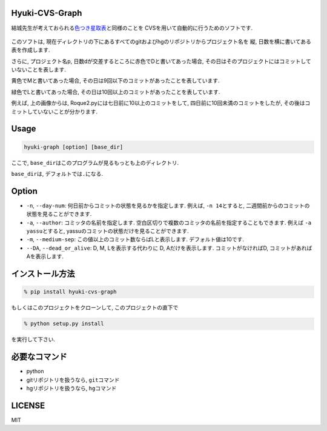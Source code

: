 Hyuki-CVS-Graph
===============
.. image:: https://travis-ci.org/yassu/hyuki-cvs-graph.svg?branch=master
    :target: https://travis-ci.org/yassu/hyuki-cvs-graph

結城先生が考えておられる\ `色つき星取表 <https://note.mu/hyuki/n/n9a6e7c1e0d7b>`__\ と同様のことを
CVSを用いて自動的に行うためのソフトです.

.. figure:: https://raw.githubusercontent.com/yassu/hyuki-cvs-graph/master/imgs/example.gif
   :alt: example

このソフトは,
現在ディレクトリの下にあるすべてのgitおよびhgのリポジトリからプロジェクト名を
縦, 日数を横に書いてある表を作成します.

さらに, プロジェクト名p,
日数dが交差するところに赤色でDと書いてあった場合,
その日はそのプロジェクトにはコミットしていないことを表します.

黄色でMと書いてあった場合,
その日は9回以下のコミットがあったことを表しています.

緑色でLと書いてあった場合,
その日は10回以上のコミットがあったことを表しています.

例えば, 上の画像からは, Roque2.pyには七日前に10以上のコミットをして,
四日前に10回未満のコミットをしたが,
その後はコミットしていないことが分かります.

Usage
=====

.. code:: bash

    hyuki-graph [option] [base_dir]

ここで, ``base_dir``\ はこのプログラムが見るもっとも上のディレクトリ.

``base_dir``\ は, デフォルトでは\ ``.``\ になる.

Option
======

-  ``-n``, ``--day-num``: 何日前からコミットの状態を見るかを指定します.
   例えば, ``-n 14``\ とすると,
   二週間前からのコミットの状態を見ることができます.
-  ``-a``, ``--author``: コミッタの名前を指定します.
   空白区切りで複数のコミッタの名前を指定することもできます. 例えば
   ``-a yassu``\ とすると,
   yassuのコミットの状態だけを見ることができます.
-  ``-m``, ``--medium-sep``: この値以上のコミット数ならばLと表示します.
   デフォルト値は10です.
-  ``--DA``, ``--dead_or_alive``: D, M, Lを表示する代わりに D,
   Aだけを表示します. コミットがなければD,
   コミットがあればAを表示します.

インストール方法
================

.. code:: bash

    % pip install hyuki-cvs-graph

もしくはこのプロジェクトをクローンして, このプロジェクトの直下で

.. code:: bash

    % python setup.py install

を実行して下さい.

必要なコマンド
==============

-  python
-  gitリポジトリを扱うなら, ``git``\ コマンド
-  hgリポジトリを扱うなら, ``hg``\ コマンド

LICENSE
=======

MIT
